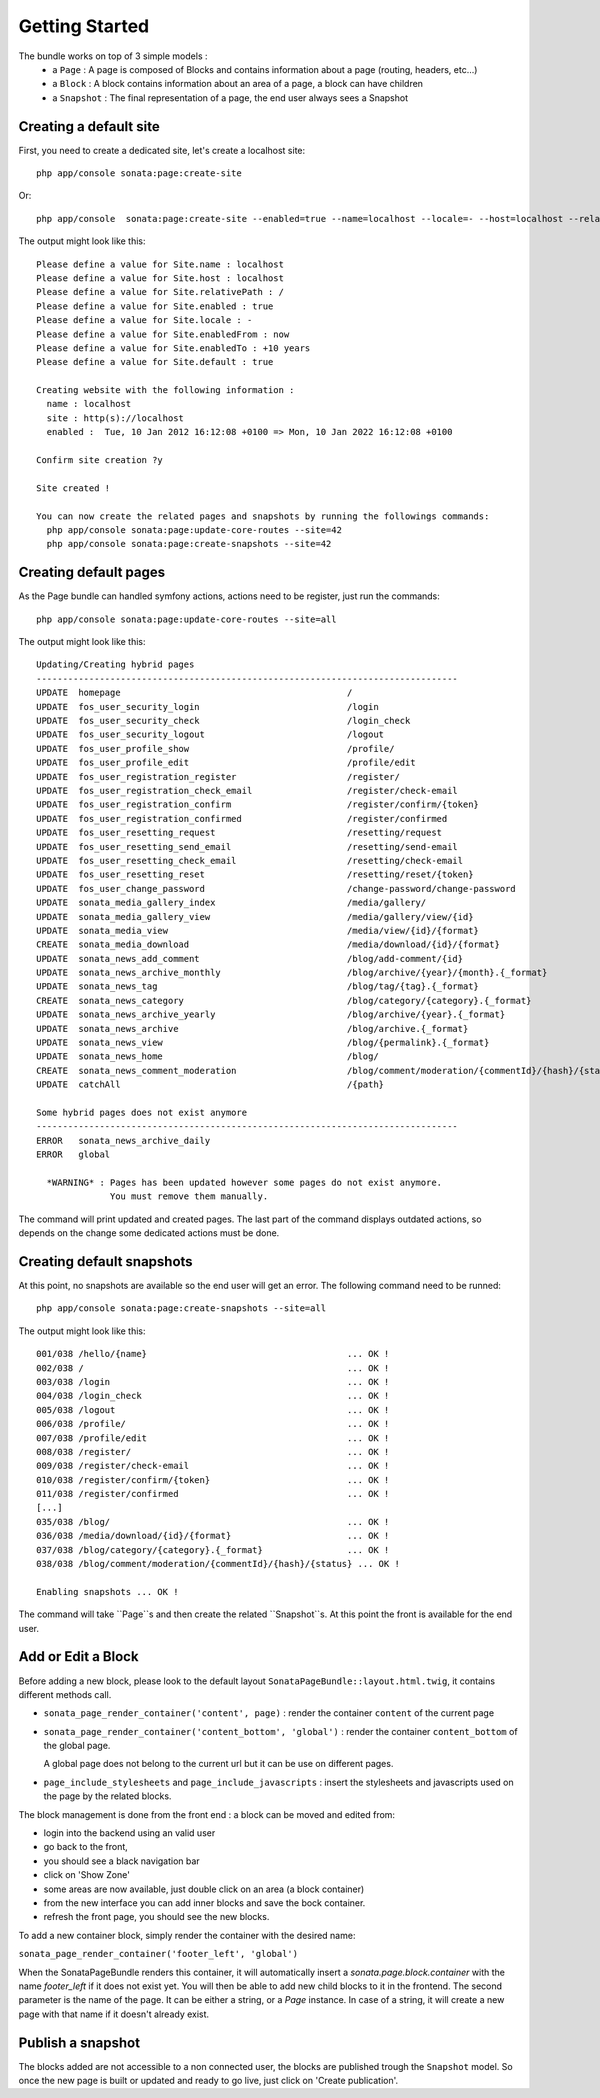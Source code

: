 Getting Started
===============

The bundle works on top of 3 simple models :
 * a ``Page``  : A page is composed of Blocks and contains information about a 
   page (routing, headers, etc...)
 * a ``Block`` : A block contains information about an area of a page, a block 
   can have children
 * a ``Snapshot`` : The final representation of a page, the end user always 
   sees a Snapshot


Creating a default site
-----------------------

First, you need to create a dedicated site, let's create a localhost site::

    php app/console sonata:page:create-site

Or::

    php app/console  sonata:page:create-site --enabled=true --name=localhost --locale=- --host=localhost --relativePath=/ --enabledFrom=now --enabledTo="+10 years" --default=true


The output might look like this::

    Please define a value for Site.name : localhost
    Please define a value for Site.host : localhost
    Please define a value for Site.relativePath : /
    Please define a value for Site.enabled : true
    Please define a value for Site.locale : -
    Please define a value for Site.enabledFrom : now
    Please define a value for Site.enabledTo : +10 years
    Please define a value for Site.default : true

    Creating website with the following information :
      name : localhost
      site : http(s)://localhost
      enabled :  Tue, 10 Jan 2012 16:12:08 +0100 => Mon, 10 Jan 2022 16:12:08 +0100

    Confirm site creation ?y

    Site created !

    You can now create the related pages and snapshots by running the followings commands:
      php app/console sonata:page:update-core-routes --site=42
      php app/console sonata:page:create-snapshots --site=42


Creating default pages
----------------------

As the Page bundle can handled symfony actions, actions need to be register, just run the commands::

    php app/console sonata:page:update-core-routes --site=all

The output might look like this::

    Updating/Creating hybrid pages
    --------------------------------------------------------------------------------
    UPDATE  homepage                                           /
    UPDATE  fos_user_security_login                            /login
    UPDATE  fos_user_security_check                            /login_check
    UPDATE  fos_user_security_logout                           /logout
    UPDATE  fos_user_profile_show                              /profile/
    UPDATE  fos_user_profile_edit                              /profile/edit
    UPDATE  fos_user_registration_register                     /register/
    UPDATE  fos_user_registration_check_email                  /register/check-email
    UPDATE  fos_user_registration_confirm                      /register/confirm/{token}
    UPDATE  fos_user_registration_confirmed                    /register/confirmed
    UPDATE  fos_user_resetting_request                         /resetting/request
    UPDATE  fos_user_resetting_send_email                      /resetting/send-email
    UPDATE  fos_user_resetting_check_email                     /resetting/check-email
    UPDATE  fos_user_resetting_reset                           /resetting/reset/{token}
    UPDATE  fos_user_change_password                           /change-password/change-password
    UPDATE  sonata_media_gallery_index                         /media/gallery/
    UPDATE  sonata_media_gallery_view                          /media/gallery/view/{id}
    UPDATE  sonata_media_view                                  /media/view/{id}/{format}
    CREATE  sonata_media_download                              /media/download/{id}/{format}
    UPDATE  sonata_news_add_comment                            /blog/add-comment/{id}
    UPDATE  sonata_news_archive_monthly                        /blog/archive/{year}/{month}.{_format}
    UPDATE  sonata_news_tag                                    /blog/tag/{tag}.{_format}
    CREATE  sonata_news_category                               /blog/category/{category}.{_format}
    UPDATE  sonata_news_archive_yearly                         /blog/archive/{year}.{_format}
    UPDATE  sonata_news_archive                                /blog/archive.{_format}
    UPDATE  sonata_news_view                                   /blog/{permalink}.{_format}
    UPDATE  sonata_news_home                                   /blog/
    CREATE  sonata_news_comment_moderation                     /blog/comment/moderation/{commentId}/{hash}/{status}
    UPDATE  catchAll                                           /{path}

    Some hybrid pages does not exist anymore
    --------------------------------------------------------------------------------
    ERROR   sonata_news_archive_daily
    ERROR   global

      *WARNING* : Pages has been updated however some pages do not exist anymore.
                  You must remove them manually.

The command will print updated and created pages. The last part of the command 
displays outdated actions, so depends on the change some dedicated actions must 
be done.

Creating default snapshots
--------------------------

At this point, no snapshots are available so the end user will get an error. The
following command need to be runned::

    php app/console sonata:page:create-snapshots --site=all

The output might look like this::

    001/038 /hello/{name}                                      ... OK !
    002/038 /                                                  ... OK !
    003/038 /login                                             ... OK !
    004/038 /login_check                                       ... OK !
    005/038 /logout                                            ... OK !
    006/038 /profile/                                          ... OK !
    007/038 /profile/edit                                      ... OK !
    008/038 /register/                                         ... OK !
    009/038 /register/check-email                              ... OK !
    010/038 /register/confirm/{token}                          ... OK !
    011/038 /register/confirmed                                ... OK !
    [...]
    035/038 /blog/                                             ... OK !
    036/038 /media/download/{id}/{format}                      ... OK !
    037/038 /blog/category/{category}.{_format}                ... OK !
    038/038 /blog/comment/moderation/{commentId}/{hash}/{status} ... OK !

    Enabling snapshots ... OK !

The command will take ``Page``s and then create the related ``Snapshot``s. At 
this point the front is available for the end user.

Add or Edit a Block
-------------------

Before adding a new block, please look to the default layout 
``SonataPageBundle::layout.html.twig``, it contains different methods call.

* ``sonata_page_render_container('content', page)`` : render the container 
  ``content`` of the current page
* ``sonata_page_render_container('content_bottom', 'global')`` : render the 
  container ``content_bottom`` of the global page.
    
  A global page does not belong to the current url but it can be use on different pages.
* ``page_include_stylesheets`` and ``page_include_javascripts`` : insert the 
  stylesheets and javascripts used on the page by the related blocks.

The block management is done from the front end : a block can be moved and 
edited from:

* login into the backend using an valid user
* go back to the front,
* you should see a black navigation bar
* click on 'Show Zone'
* some areas are now available, just double click on an area (a block container)
* from the new interface you can add inner blocks and save the bock container.
* refresh the front page, you should see the new blocks.

To add a new container block, simply render the container with the desired name:

``sonata_page_render_container('footer_left', 'global')``

When the SonataPageBundle renders this container, it will automatically insert 
a `sonata.page.block.container` with the name `footer_left` if it does not exist
yet. You will then be able to add new child blocks to it in the frontend. The 
second parameter is the name of the page. It can be either a string, or a 
`Page` instance. In case of a string, it will create a new  page with that name 
if it doesn't already exist.

Publish a snapshot
------------------

The blocks added are not accessible to a non connected user, the blocks are 
published trough the ``Snapshot`` model. So once the new page is built or 
updated and ready to go live, just click on 'Create publication'.
